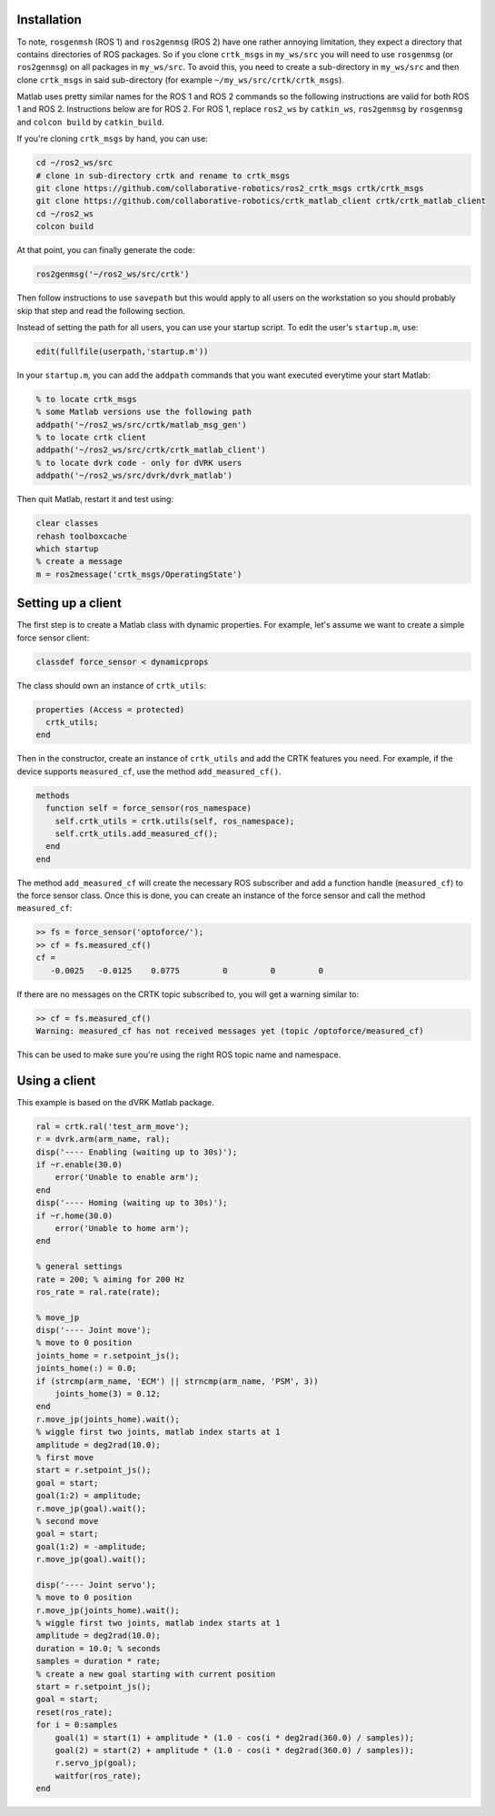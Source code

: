 ************
Installation
************

To note, ``rosgenmsh`` (ROS 1) and ``ros2genmsg`` (ROS 2) have one
rather annoying limitation, they expect a directory that contains
directories of ROS packages. So if you clone ``crtk_msgs`` in
``my_ws/src`` you will need to use ``rosgenmsg`` (or ``ros2genmsg``)
on all packages in ``my_ws/src``.  To avoid this, you need to create a
sub-directory in ``my_ws/src`` and then clone ``crtk_msgs`` in said
sub-directory (for example ``~/my_ws/src/crtk/crtk_msgs``).

Matlab uses pretty similar names for the ROS 1 and ROS 2 commands so
the following instructions are valid for both ROS 1 and ROS 2.
Instructions below are for ROS 2.  For ROS 1, replace ``ros2_ws`` by
``catkin_ws``, ``ros2genmsg`` by ``rosgenmsg`` and ``colcon build`` by
``catkin_build``.

If you're cloning ``crtk_msgs`` by hand, you can use:

.. code-block:: bash

   cd ~/ros2_ws/src
   # clone in sub-directory crtk and rename to crtk_msgs
   git clone https://github.com/collaborative-robotics/ros2_crtk_msgs crtk/crtk_msgs
   git clone https://github.com/collaborative-robotics/crtk_matlab_client crtk/crtk_matlab_client
   cd ~/ros2_ws
   colcon build

At that point, you can finally generate the code:

.. code-block:: matlab

   ros2genmsg('~/ros2_ws/src/crtk')

Then follow instructions to use ``savepath`` but this would apply to
all users on the workstation so you should probably skip that step and
read the following section.

Instead of setting the path for all users, you can use your startup
script.  To edit the user's ``startup.m``, use:

.. code-block:: matlab

   edit(fullfile(userpath,'startup.m'))

In your ``startup.m``, you can add the ``addpath`` commands that you want executed everytime your start Matlab:

.. code-block:: matlab

   % to locate crtk_msgs
   % some Matlab versions use the following path
   addpath('~/ros2_ws/src/crtk/matlab_msg_gen')
   % to locate crtk client
   addpath('~/ros2_ws/src/crtk/crtk_matlab_client')
   % to locate dvrk code - only for dVRK users
   addpath('~/ros2_ws/src/dvrk/dvrk_matlab')

Then quit Matlab, restart it and test using:

.. code-block:: matlab

   clear classes
   rehash toolboxcache
   which startup
   % create a message
   m = ros2message('crtk_msgs/OperatingState')

*******************
Setting up a client
*******************

The first step is to create a Matlab class with dynamic properties.
For example, let's assume we want to create a simple force sensor
client:

.. code-block:: matlab

   classdef force_sensor < dynamicprops

The class should own an instance of ``crtk_utils``:

.. code-block:: matlab

   properties (Access = protected)
     crtk_utils;
   end

Then in the constructor, create an instance of ``crtk_utils`` and add
the CRTK features you need.  For example, if the device supports
``measured_cf``, use the method ``add_measured_cf()``.

.. code-block:: matlab

   methods
     function self = force_sensor(ros_namespace)
       self.crtk_utils = crtk.utils(self, ros_namespace);
       self.crtk_utils.add_measured_cf();
     end
   end

The method ``add_measured_cf`` will create the necessary ROS subscriber
and add a function handle (``measured_cf``) to the force sensor class.
Once this is done, you can create an instance of the force sensor and
call the method ``measured_cf``:

.. code-block:: matlab

   >> fs = force_sensor('optoforce/');
   >> cf = fs.measured_cf()
   cf =
      -0.0025   -0.0125    0.0775         0         0         0

If there are no messages on the CRTK topic subscribed to, you will get
a warning similar to:

.. code-block:: matlab

   >> cf = fs.measured_cf()
   Warning: measured_cf has not received messages yet (topic /optoforce/measured_cf)

This can be used to make sure you're using the right ROS topic name
and namespace.


**************
Using a client
**************

This example is based on the dVRK Matlab package.

.. code-block:: matlab

    ral = crtk.ral('test_arm_move');
    r = dvrk.arm(arm_name, ral);
    disp('---- Enabling (waiting up to 30s)');
    if ~r.enable(30.0)
        error('Unable to enable arm');
    end
    disp('---- Homing (waiting up to 30s)');
    if ~r.home(30.0)
        error('Unable to home arm');
    end

    % general settings
    rate = 200; % aiming for 200 Hz
    ros_rate = ral.rate(rate);

    % move_jp
    disp('---- Joint move');
    % move to 0 position
    joints_home = r.setpoint_js();
    joints_home(:) = 0.0;
    if (strcmp(arm_name, 'ECM') || strncmp(arm_name, 'PSM', 3))
        joints_home(3) = 0.12;
    end
    r.move_jp(joints_home).wait();
    % wiggle first two joints, matlab index starts at 1
    amplitude = deg2rad(10.0);
    % first move
    start = r.setpoint_js();
    goal = start;
    goal(1:2) = amplitude;
    r.move_jp(goal).wait();
    % second move
    goal = start;
    goal(1:2) = -amplitude;
    r.move_jp(goal).wait();

    disp('---- Joint servo');
    % move to 0 position
    r.move_jp(joints_home).wait();
    % wiggle first two joints, matlab index starts at 1
    amplitude = deg2rad(10.0);
    duration = 10.0; % seconds
    samples = duration * rate;
    % create a new goal starting with current position
    start = r.setpoint_js();
    goal = start;
    reset(ros_rate);
    for i = 0:samples
        goal(1) = start(1) + amplitude * (1.0 - cos(i * deg2rad(360.0) / samples));
        goal(2) = start(2) + amplitude * (1.0 - cos(i * deg2rad(360.0) / samples));
        r.servo_jp(goal);
        waitfor(ros_rate);
    end
